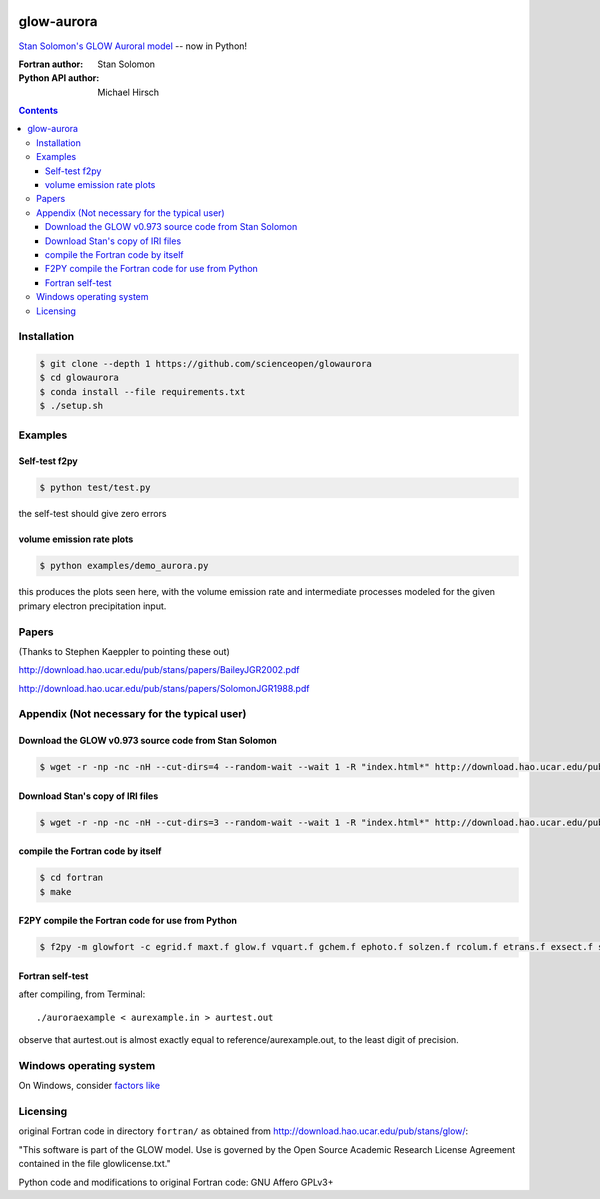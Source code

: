 .. image:: https://codeclimate.com/github/scienceopen/glowaurora/badges/gpa.svg
   :target: https://codeclimate.com/github/scienceopen/glowaurora
   :alt: Code Climate

=============
glow-aurora
=============
`Stan Solomon's  GLOW Auroral model <http://download.hao.ucar.edu/pub/stans/glow/>`_ -- now in Python!

:Fortran author: Stan Solomon
:Python API author: Michael Hirsch

.. contents::

.. image:: examples/demo_out.png
   :alt: vertical profiles of VER

.. image:: examples/demo_in.png
   :alt: diff num flux input

Installation
============
.. code:: bash

  $ git clone --depth 1 https://github.com/scienceopen/glowaurora
  $ cd glowaurora
  $ conda install --file requirements.txt
  $ ./setup.sh


Examples
========

Self-test f2py
--------------
.. code:: bash

  $ python test/test.py

the self-test should give zero errors

volume emission rate plots
--------------------------
.. code:: bash

  $ python examples/demo_aurora.py

this produces the plots seen here, with the volume emission rate and intermediate
processes modeled for the given primary electron precipitation input.

Papers
======
(Thanks to Stephen Kaeppler to pointing these out)

http://download.hao.ucar.edu/pub/stans/papers/BaileyJGR2002.pdf

http://download.hao.ucar.edu/pub/stans/papers/SolomonJGR1988.pdf

Appendix (Not necessary for the typical user)
=============================================
Download the GLOW v0.973 source code from Stan Solomon
-------------------------------------------------
.. code:: bash

  $ wget -r -np -nc -nH --cut-dirs=4 --random-wait --wait 1 -R "index.html*" http://download.hao.ucar.edu/pub/stans/glow/v0.973/

Download Stan's copy of IRI files
---------------------------------
.. code:: bash

  $ wget -r -np -nc -nH --cut-dirs=3 --random-wait --wait 1 -R "index.html*" http://download.hao.ucar.edu/pub/stans/iri/


compile the Fortran code by itself
----------------------------------
.. code:: bash

  $ cd fortran
  $ make

F2PY compile the Fortran code for use from Python
-------------------------------------------------
.. code:: bash

 $ f2py -m glowfort -c egrid.f maxt.f glow.f vquart.f gchem.f ephoto.f solzen.f rcolum.f etrans.f exsect.f ssflux.f snoem.f snoemint.f geomag.f nrlmsise00.f qback.f fieldm.f iri90.f aurora_sub.f --quiet


Fortran self-test
-----------------
after compiling, from Terminal::

  ./auroraexample < aurexample.in > aurtest.out

observe that aurtest.out is almost exactly equal to reference/aurexample.out, to the least digit of precision.

Windows operating system
========================
On Windows, consider `factors like <https://scivision.co/f2py-running-fortran-code-in-python-on-windows/>`_


Licensing
=========

original Fortran code in directory ``fortran/`` as obtained from http://download.hao.ucar.edu/pub/stans/glow/:

"This software is part of the GLOW model.  Use is governed by the Open Source Academic Research License
Agreement contained in the file glowlicense.txt."


Python code and modifications to original Fortran code:  GNU Affero GPLv3+
